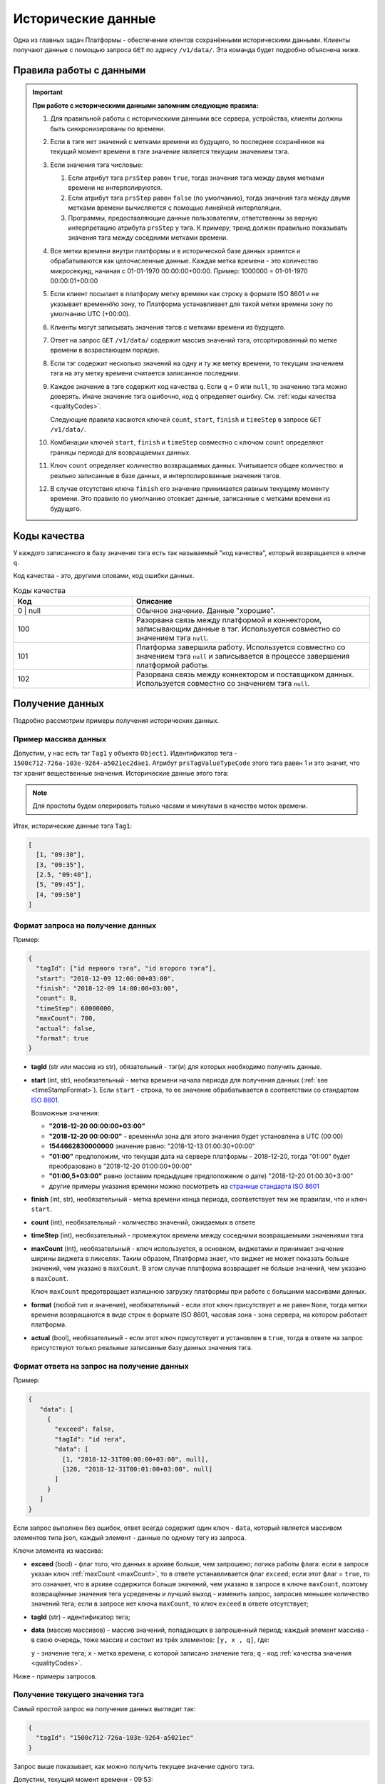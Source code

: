 Исторические данные
-------------------
Одна из главных задач Платформы - обеспечение клентов сохранёнными
историческими данными.
Клиенты получают данные с помощью запроса ``GET`` по адресу ``/v1/data/``.
Эта команда будет подробно объяснена ниже.

.. _timeStampFormat:

Правила работы с данными
~~~~~~~~~~~~~~~~~~~~~~~~

.. important::
  **При работе с историческими данными запомним следующие правила:**

  #. Для правильной работы с историческими данными все сервера, устройства,
     клиенты должны быть синхронизированы по времени.
  #. Если в тэге нет значений с метками времени из будущего, то последнее
     сохранённое на текущий момент времени в тэге значение является
     текущим значением тэга.
  #. Если значения тэга числовые:

     #. Если атрибут тэга ``prsStep`` равен ``true``, тогда значения тэга
        между двумя метками времени не интерполируются.
     #. Если атрибут тэга ``prsStep`` равен ``false`` (по умолчанию),
        тогда значения тэга между двумя метками времени вычисляются
        с помощью линейной интерполяции.
     #. Программы, предоставляющие данные пользователям, ответственны за
        верную интерпретацию атрибута ``prsStep`` у тэга.
        К примеру, тренд должен правильно показывать значения тэга
        между соседними метками времени.
  #. Все метки времени внутри платформы и в исторической базе данных
     хранятся и обрабатываются как целочисленные данные.
     Каждая метка времени - это количество микросекунд, начиная с
     01-01-1970 00:00:00+00:00.
     Пример: 1000000 = 01-01-1970 00:00:01+00:00
  #. Если клиент посылает в платформу метку времени как строку в формате
     ISO 8601 и не указывает временнУю зону, то Платформа устанавливает для
     такой метки времени зону по умолчанию UTC (+00:00).
  #. Клиенты могут записывать значения тэгов с метками времени из будущего.
  #. Ответ на запрос ``GET`` ``/v1/data/`` содержит массив значений тэга,
     отсортированный по метке времени в возрастающем порядке.
  #. Если тэг содержит несколько значений на одну и ту же метку времени,
     то текущим значением тэга на эту метку времени считается записанное
     последним.
  #. Каждое значение в тэге содержит код качества ``q``. Если ``q`` = 0 
     или ``null``, то значению тэга можно доверять. 
     Иначе значение тэга ошибочно, код
     ``q`` определяет ошибку. См. :ref:`коды качества <qualityCodes>`.

     Следующие правила касаются ключей ``count``, ``start``, ``finish`` и ``timeStep``
     в запросе ``GET`` ``/v1/data/``.

  #. Комбинации ключей ``start``, ``finish`` и ``timeStep`` совместно с ключом
     ``count`` определяют границы периода для возвращаемых данных.
  #. Ключ ``count`` определяет количество возвращаемых данных.
     Учитывается общее количество: и реально записанные в базе данных, и
     интерполированные значения тэгов.
  #. В случае отсутствия ключа ``finish`` его значение принимается равным
     текущему моменту времени.
     Это правило по умолчанию отсекает данные, записанные с метками времени
     из будущего.

.. _qualityCodes:

Коды качества
~~~~~~~~~~~~~
У каждого записанного в базу значения тэга есть так называемый "код качества",
который возвращается в ключе ``q``.

Код качества - это, другими словами, код ошибки данных.

.. list-table:: Коды качества
   :widths: 20 40
   :header-rows: 1

   * - Код
     - Описание
   * - 0 | null
     - Обычное значение. Данные "хорошие".
   * - 100
     - Разорвана связь между платформой и коннектором, записывающим данные
       в тэг. Используется совместно со значением тэга ``null``.
   * - 101
     - Платформа завершила работу. Используется совместно со
       значением тэга ``null`` и записывается в процессе завершения платформой
       работы.
   * - 102
     - Разорвана связь между коннектором и поставщиком данных.
       Используется совместно со значением тэга ``null``.

Получение данных
~~~~~~~~~~~~~~~~
Подробно рассмотрим примеры получения исторических данных.

Пример массива данных
"""""""""""""""""""""
Допустим, у нас есть тэг ``Tag1`` у объекта ``Object1``. Идентификатор тега - ``1500c712-726a-103e-9264-a5021ec2dae1``.
Атрибут ``prsTagValueTypeCode`` этого тэга равен 1 и это значит, что тэг
хранит вещественные значения.
Исторические данные этого тэга:

.. image:: pics/dataGet/datapool.png

.. note::
  Для простоты будем оперировать только часами и минутами в качестве меток
  времени.

Итак, исторические данные тэга ``Tag1``:

.. code-block:: json

   [
     [1, "09:30"],
     [3, "09:35"],
     [2.5, "09:40"],
     [5, "09:45"],
     [4, "09:50"]
   ]

Формат запроса на получение данных
""""""""""""""""""""""""""""""""""
Пример:

.. code-block:: json

   {
     "tagId": ["id первого тэга", "id второго тэга"],
     "start": "2018-12-09 12:00:00+03:00",
     "finish": "2018-12-09 14:00:00+03:00",
     "count": 8,
     "timeStep": 60000000,
     "maxCount": 700,
     "actual": false,
     "format": true
   }

* **tagId** (str или массив из str), обязательный -
  тэг(и) для которых необходимо получить данные.

* **start** (int, str), необязательный - метка времени начала периода
  для получения данных (:ref:`see <timeStampFormat>`).
  Если ``start`` - строка, то ее значение обрабатывается в соответствии со
  стандартом `ISO 8601 <https://en.wikipedia.org/wiki/ISO_8601>`_.

  Возможные значения:

  * **"2018-12-20 00:00:00+03:00"**
  * **"2018-12-20 00:00:00"** - временнАя зона для этого значения
    будет установлена в UTC (00:00)
  * **1544662830000000** значение равно:
    "2018-12-13 01:00:30+00:00"
  * **"01:00"** предположим, что текущая дата на сервере платформы -
    2018-12-20, тогда "01:00" будет преобразовано в "2018-12-20 01:00:00+00:00"
  * **"01:00,5+03:00"** равно (оставим предыдущее предположение о дате)
    "2018-12-20 01:00:30+3:00"
  * другие примеры указания времени можно посмотреть на
    `странице стандарта ISO 8601 <https://en.wikipedia.org/wiki/ISO_8601>`_

* **finish** (int, str), необязательный - метка времени конца периода,
  соответствует тем же правилам, что и ключ ``start``.
* **count** (int), необязательный - количество значений, ожидаемых в ответе
* **timeStep** (int), необязательный - промежуток времени между соседними
  возвращаемыми значениями тэга
* **maxCount** (int), необязательный - ключ используется, в основном, виджетами
  и принимает значение ширины виджета в пикселях. Таким образом, Платформа
  знает, что виджет не может показать больше значений, чем указано в
  ``maxCount``. В этом случае платформа возвращает не больше значений, чем
  указано в ``maxCount``.

  Ключ ``maxCount`` предотвращает излишнюю загрузку платформы при работе
  с большими массивами данных.
* **format** (любой тип и значение), необязательный -
  если этот ключ присутствует и не равен ``None``, тогда метки времени
  возвращаются в виде строк в формате ISO 8601, часовая зона - зона сервера,
  на котором работает платформа.
* **actual** (bool), необязательный -
  если этот ключ присутствует и установлен в ``true``,
  тогда в ответе на запрос присутствуют только реальные записанные базу данных
  значения тэга.

Формат ответа на запрос на получение данных
"""""""""""""""""""""""""""""""""""""""""""
Пример:

.. code-block:: json

   {
      "data": [
        {
          "exceed": false,
          "tagId": "id тега",
          "data": [
            [1, "2018-12-31T00:00:00+03:00", null],
            [120, "2018-12-31T00:01:00+03:00", null]
          ]
        }
      ]
   }

Если запрос выполнен без ошибок, ответ всегда содержит один ключ - ``data``,
который является массивом элементов типа json, каждый элемент - данные по одному
тегу из запроса.

Ключи элемента из массива:

* **exceed** (bool) - флаг того, что данных в архиве больше, чем запрошено; 
  логика работы флага: если в запросе указан ключ :ref:`maxCount <maxCount>`,
  то в ответе устанавливается флаг ``exceed``; если этот флаг = ``true``, то
  это означает, что в архиве содержится больше значений, чем указано в запросе в ключе
  ``maxCount``, поэтому возвращённые значения тега усреденены и лучший выход - 
  изменить запрос, запросив меньшее количество значений тега; если в запросе нет ключа
  ``maxCount``, то ключ ``exceed`` в ответе отсутствует;
* **tagId** (str) - идентификатор тега;
* **data** (массив массивов) - массив значений, попадающих в запрошенный период; 
  каждый элемент массива - в свою очередь, тоже массив и состоит из трёх элементов:
  ``[y, x , q]``, где: 

  ``y`` - значение тега;
  ``x`` - метка времени, с которой записано значение тега;
  ``q`` - код :ref:`качества значения <qualityCodes>`.
  
Ниже - примеры запросов.

.. _getCurrentValue:

Получение текущего значения тэга
""""""""""""""""""""""""""""""""
Самый простой запрос на получение данных выглядит так:

.. code-block:: json

  {
    "tagId": "1500c712-726a-103e-9264-a5021ec"
  }

Запрос выше показывает, как можно получить текущее значение одного тэга.

Допустим, текущий момент времени - 09:53:

.. image:: pics/dataGet/tagId_step.png

Ответом будет:

.. code-block:: json

  {
    "data": [
      {
        "tagId": "1500c712-726a-103e-9264-a5021ec2dae1",
        "data": [
          [4, 1545288780000000, null]
        ]
      }
    ]
  }

:ref:`В соответствии с правилом 2<timeStampFormat>` текущее значение тэга - 4.
Метка времени (``1545288780000000``) соответствует текущему моменту времени.
Такой ответ будет идентичен для тэгов с атрибутом ``prsStep``, равным
``true`` и ``false``.

.. note::
   #. Для простоты понимания меток времени во всех следующих запросах будем
      использовать ключ ``format``.
   #. Опять же для простоты исключим из всех дальнейших меток времени дату.

Метки времени в будущем и ``prsStep`` = false
+++++++++++++++++++++++++++++++++++++++++++++
Допустим, текущий момент времени 09:47:30.
Это значит, что мы имеем одно значение тэга, сохранённое с меткой времени
в будущем.
Пусть ``prsStep`` = ``false``, то есть мы должны интерполировать значения
тэгов.

.. image:: pics/dataGet/tagId_stepFalse.png

Тогда запрос

.. code-block:: json

  {
    "tagId": "1500c712-726a-103e-9264-a5021ec2dae1",
    "format": true
  }

Вернёт:

.. code-block:: json

  {
    "data": [
      {
        "tagId": "1500c712-726a-103e-9264-a5021ec2dae1",
        "data": [
          [4.5, "09:47:30", null]
        ]
      }
    ]
  }

Метки времени в будущем, ``prsStep`` = true
+++++++++++++++++++++++++++++++++++++++++++
Этот пример отличается от предыдущего тем, что ``prsStep`` = ``true``.

.. image:: pics/dataGet/tagId_stepTrue.png

Тогда запрос

.. code-block:: json

  {
    "tagId": "1500c712-726a-103e-9264-a5021ec2dae1",
    "format": true
  }

Вернёт:

.. code-block:: json

  {
    "data": [
      {
        "tagId": "1500c712-726a-103e-9264-a5021ec2dae1",
        "data": [
          [5, "09:47:30", null]
        ]
      }
    ]
  }

Ключ ``start``
""""""""""""""
``prsStep`` = false
+++++++++++++++++++
Добавим к нашему запросу ключ ``start``.
Ключ ``start`` устанавливает начало периода для получения данных.
Пусть ``start`` = 09:32:30 и ``prsStep`` = ``false``.

.. image:: pics/dataGet/period_fromStepFalse.png

Запрос:

.. code-block:: json

  {
    "tagId": "1500c712-726a-103e-9264-a5021ec2dae1",
    "format": true,
    "start": "09:32:30"
  }

Ответ:

.. code-block:: json

  {
    "data": [
      {
        "tagId": "1500c712-726a-103e-9264-a5021ec2dae1",
        "data": [
          [2, "09:32:30", null],
          [3, "09:35:00", null],
          [2.5, "09:40:00", null],
          [5, "09:45:00", null],
          [4, "09:50:00", null],
          [4, "09:53:00", null]
        ]
      }
    ]
  }

``prsStep`` = ``true``
++++++++++++++++++++++
.. image:: pics/dataGet/period_fromStepTrue.png

Запрос:

.. code-block:: json

  {
    "tagId": "1500c712-726a-103e-9264-a5021ec2dae1",
    "format": true,
    "start": "09:32:30"
  }

Ответ:

.. code-block:: json

  {
    "data": [
      {
        "tagId": "1500c712-726a-103e-9264-a5021ec2dae1",
        "data": [
          [1, "09:32:30", null],
          [3, "09:35:00", null],
          [2.5, "09:40:00", null],
          [5, "09:45:00", null],
          [4, "09:50:00", null],
          [4, "09:53:00", null]
        ]
      }
    ]
  }

Начало периода в запросе - перед любой меткой времени в базе
++++++++++++++++++++++++++++++++++++++++++++++++++++++++++++
Пусть ``start`` = 09:27:30.

.. image:: pics/dataGet/period_fromBeforeData.png

Запрос:

.. code-block:: json

  {
    "tagId": "1500c712-726a-103e-9264-a5021ec",
    "format": true,
    "start": "09:27:30"
  }

Ответ:

.. code-block:: json

  {
    "data": [
      {
        "tagId": "1500c712-726a-103e-9264-a5021ec2dae1",
        "data": [
          [null ,"09:27:30", null],
          [1, "09:30:00", null],
          [3, "09:35:00", null],
          [2.5, "09:40:00", null],
          [5, "09:45:00", null],
          [4, "09:50:00", null],
          [4, "09:53:00", null]
        ]
      }
    ]
  }

Начало периода в запросе - после любой метки времени в базе
+++++++++++++++++++++++++++++++++++++++++++++++++++++++++++
Пусть ``start`` = 09:52:30.

.. image:: pics/dataGet/period_fromAfterData.png

Запрос:

.. code-block:: json

  {
    "tagId": "1500c712-726a-103e-9264-a5021ec",
    "format": true,
    "start": "09:52:30"
  }

Возвращается последнее значение в базе как на метку ``start``, так и на текущую метку времени

Ответ:

.. code-block:: json

  {
    "data": [
      {
        "tagId": "1500c712-726a-103e-9264-a5021ec2dae1",
        "data": [
          [4, "09:52:30", null],
          [4, "09:55:00", null]
        ]
      }
    ]
  }

Ключ ``finish``
"""""""""""""""
``finish`` = произвольной метке времени
+++++++++++++++++++++++++++++++++++++++
Устанавливая ключ ``finish``, мы ограничиваем конец периода получения данных.

.. image:: pics/dataGet/period_to.png

Запрос:

.. code-block:: json

  {
    "tagId": "1500c712-726a-103e-9264-a5021ec",
    "format": true,
    "finish": "09:32:30"
  }

Ответ:

.. code-block:: json

  {
    "data": [
      {
        "tagId": "1500c712-726a-103e-9264-a5021ec2dae1",
        "data": [
          [2, "09:32:30"]
        ]
      }
    ]
  }

Ключ ``finish`` установлен перед любой существующей в базе меткой времени
+++++++++++++++++++++++++++++++++++++++++++++++++++++++++++++++++++++++++
.. image:: pics/dataGet/period_toBefore.png

Запрос:

.. code-block:: json

  {
    "tagId": "1500c712-726a-103e-9264-a5021ec",
    "format": true,
    "finish": "09:27:30"
  }

Ответ:

.. code-block:: json

  {
    "data": [
      {
        "tagId": "1500c712-726a-103e-9264-a5021ec2dae1",
        "data": [
          ["09:27:30", "y": null}
        ]
      }
    ]
  }

Ключ ``finish`` равен текущей метке времени
+++++++++++++++++++++++++++++++++++++++++++
Если мы установим ключ ``finish`` на текущую метку времени, то запрос
будет в точности таким же, как в запросе :ref:`getCurrentValue`.

Ключи ``start`` и ``finish``
""""""""""""""""""""""""""""
Ниже - несколько примеров одновременно установленных ключей ``start`` и ``finish``.

``start`` и ``finish`` внутри существующих в базе меток
+++++++++++++++++++++++++++++++++++++++++++++++++++++++
.. image:: pics/dataGet/period_fromAndToReal.png

Запрос:

.. code-block:: json

  {
    "tagId": "1500c712-726a-103e-9264-a5021ec",
    "format": true,
    "start": "09:32:30",
    "finish": "09:47:30"
  }

Ответ:

.. code-block:: json

  {
    "data": [
      {
        "tagId": "1500c712-726a-103e-9264-a5021ec2dae1",
        "data": [
          ["09:32:30", "y": 2},
          ["09:35:00", "y": 3},
          ["09:40:00", "y": 2.5},
          ["09:45:00", "y": 5},
          ["09:47:30", "y": 4.5}
        ]
      }
    ]
  }

``start`` выходит за пределы меток
++++++++++++++++++++++++++++++++++
.. image:: pics/dataGet/period_fromNotReal.png

Запрос:

.. code-block:: json

  {
    "tagId": "1500c712-726a-103e-9264-a5021ec",
    "format": true,
    "start": "09:27:30",
    "finish": "09:47:30"
  }

Ответ:

.. code-block:: json

  {
    "data": [
      {
        "tagId": "1500c712-726a-103e-9264-a5021ec2dae1",
        "data": [
          [null, "09:27:30", null},
          ["09:30:00", "y": 1},
          ["09:35:00", "y": 3},
          ["09:40:00", "y": 2.5},
          ["09:45:00", "y": 5},
          ["09:47:30", "y": 4.5}
        ]
      }
    ]
  }

``start`` и ``finish`` вне меток времени
++++++++++++++++++++++++++++++++++++++++
.. image:: pics/dataGet/period_fromToOutside.png

Запрос:

.. code-block:: json

  {
    "tagId": "1500c712-726a-103e-9264-a5021ec",
    "format": true,
    "start": "09:27:30",
    "finish": "09:55:00"
  }

Ответ:

.. code-block:: json

  {
    "data": [
      {
        "tagId": "1500c712-726a-103e-9264-a5021ec2dae1",
        "data": [
          ["09:27:30", "y": null},
          ["09:30:00", "y": 1},
          ["09:35:00", "y": 3},
          ["09:40:00", "y": 2.5},
          ["09:45:00", "y": 5},
          ["09:50:00", "y": 4},
          ["09:55:00", "y": 4}
        ]
      }
    ]
  }

Ключ ``count``
""""""""""""""
Ключ ``count`` определяет запрашиваемое количество данных.

В соответствии с :ref:`правилом 10<timeStampFormat>` ключ ``finish``
равен текущей метке времени в случае, если установлен только ключ ``count``.

Ключи ``count`` и ``finish``
++++++++++++++++++++++++++++
Предположим, что мы установили ключ ``finish`` на момент времени, не существующий
в базе данных:

.. image:: pics/dataGet/toAndCount.png

Запрос:

.. code-block:: json

  {
    "tagId": "1500c712-726a-103e-9264-a5021ec",
    "format": true,
    "finish": "09:47:30",
    "count": 3
  }

Этот запрос вернёт два сохранённых значения и одно интерполированное.

Ответ:

.. code-block:: json

  {
    "data": [
      {
        "tagId": "1500c712-726a-103e-9264-a5021ec2dae1",
        "data": [
          ["09:40:00", "y": 2.5},
          ["09:45:00", "y": 5},
          ["09:47:30", "y": 4.5}
        ]
      }
    ]
  }

Следующий пример показывает, что мы получим в случае, если ключ ``finish``
равен существующей в базе метке времени:

.. image:: pics/dataGet/toAndCount2.png

Запрос:

.. code-block:: json

  {
    "tagId": "1500c712-726a-103e-9264-a5021ec",
    "format": true,
    "finish": "09:45:00",
    "count": 3
  }

Запрос вернёт три сохранённых значения.

Ответ:

.. code-block:: json

  {
    "data": [
      {
        "tagId": "1500c712-726a-103e-9264-a5021ec2dae1",
        "data": [
          ["09:35:00", "y": 3},
          ["09:40:00", "y": 2.5},
          ["09:45:00", "y": 5}
        ]
      }
    ]
  }

Запрос:

Ключ ``count`` превышает количество существующих значений
(основываемся на предыдущей картинке).

.. code-block:: json

  {
    "tagId": "1500c712-726a-103e-9264-a5021ec",
    "format": true,
    "finish": "09:45:00",
    "count": 5
  }

Ответ:

.. code-block:: json

  {
    "data": [
      {
        "tagId": "1500c712-726a-103e-9264-a5021ec2dae1",
        "data": [
          ["09:30:00", "y": 1},
          ["09:35:00", "y": 3},
          ["09:40:00", "y": 2.5},
          ["09:45:00", "y": 5}
        ]
      }
    ]
  }

Ключ ``finish`` превышает последнюю существующую метку времени:

.. image:: pics/dataGet/toAndCount3.png

Запрос:

.. code-block:: json

  {
    "tagId": "1500c712-726a-103e-9264-a5021ec",
    "format": true,
    "finish": "09:52:30",
    "count": 3
  }

Будут возвращены два сохранённых и последнее существующее значение на метку времени ``finish``:

Ответ:

.. code-block:: json

  {
    "data": [
      {
        "tagId": "1500c712-726a-103e-9264-a5021ec2dae1",
        "data": [
          ["09:45:00", "y": 5},
          ["09:50:00", "y": 4},
          ["09:52:30", "y": 4}
        ]
      }
    ]
  }

Ключи ``count`` и ``start``
"""""""""""""""""""""""""""
Совместное использование ключей ``count`` и ``start`` похоже на случай
совместного использования ключей ``finish`` и ``count`` за исключением того,
что мы ограничиваем не конец периода, а начало.

Несколько следующих примеров основываются на следующей картинке:

.. image:: pics/dataGet/fromAndCount.png

Запрос ``count`` = 1:

.. code-block:: json

  {
    "tagId": "1500c712-726a-103e-9264-a5021ec",
    "format": true,
    "start": "09:42:30",
    "count": 1
  }

Ответ:

.. code-block:: json

  {
    "data": [
      {
        "tagId": "1500c712-726a-103e-9264-a5021ec2dae1",
        "data": [
          ["09:42:30", "y": 3.3}
        ]
      }
    ]
  }

Запрос ``count`` = 2:

.. code-block:: json

  {
    "tagId": "1500c712-726a-103e-9264-a5021ec",
    "format": true,
    "start": "09:42:30",
    "count": 2
  }

Ответ:

.. code-block:: json

  {
    "data": [
      {
        "tagId": "1500c712-726a-103e-9264-a5021ec2dae1",
        "data": [
          ["09:42:30", "y": 3.3},
          ["09:45:00", "y": 5}
        ]
      }
    ]
  }

Запрос ``count`` = 3:

.. code-block:: json

  {
    "tagId": "1500c712-726a-103e-9264-a5021ec",
    "format": true,
    "start": "09:42:30",
    "count": 3
  }

Ответ:

.. code-block:: json

  {
    "data": [
      {
        "tagId": "1500c712-726a-103e-9264-a5021ec2dae1",
        "data": [
          ["09:42:30", "y": 3.3},
          ["09:45:00", "y": 5},
          ["09:50:00", "y": 4}
        ]
      }
    ]
  }

Запрос ``count = 4``:

.. code-block:: json

  {
    "tagId": "1500c712-726a-103e-9264-a5021ec",
    "format": true,
    "start": "09:42:30",
    "count": 4
  }

Ответ:

.. code-block:: json

  {
    "data": [
      {
        "tagId": "1500c712-726a-103e-9264-a5021ec2dae1",
        "data": [
          ["09:42:30", "y": 3.3},
          ["09:45:00", "y": 5},
          ["09:50:00", "y": 4},
          ["09:52:30", "y": 4}
        ]
      }
    ]
  }

Запрос ``count = 5``: ответ будет в точности таким же, как предыдущий.

Давайте переместим текущую метку времени:

.. image:: pics/dataGet/fromAndCount2.png

Запрос ``count`` = 3:

.. code-block:: json

  {
    "tagId": "1500c712-726a-103e-9264-a5021ec",
    "format": true,
    "start": "09:42:30",
    "count": 3
  }

Ответ:

.. code-block:: json

  {
    "data": [
      {
        "tagId": "1500c712-726a-103e-9264-a5021ec2dae1",
        "data": [
          ["09:42:30", "y": 3.3},
          ["09:45:00", "y": 5},
          ["09:47:30", "y": 4.5}
        ]
      }
    ]
  }

Запрос ``count`` = 4: ответ будет таким же, как предыдущий в связи с
:ref:`правилом 10 <timeStampFormat>`, вне зависимости от того, что существует
значение с меткой времени в будущем (09:50:00).

Ключ ``timeStep``
"""""""""""""""""
Ключ ``timeStep`` устанавливает временнОй период между соседними возвращаемыми
значениями. Используйте этот ключ совместно с ключом ``count``.

Значения ключа ``timeStep`` измеряется в микросекундах.

``timeStep`` и ``count``
++++++++++++++++++++++++
Как определено в :ref:`правиле 2 <timeStampFormat>`, значение по умолчанию
ключа ``finish`` - текущая метка времени.

.. image:: pics/dataGet/timeStepAndCount.png

Запрос (``timeStep`` равен 5 минутам):

.. code-block:: json

  {
    "tagId": "1500c712-726a-103e-9264-a5021ec",
    "format": true,
    "timeStep": 300000000,
    "count": 3
  }

Ответ:

.. code-block:: json

  {
    "data": [
      {
        "tagId": "1500c712-726a-103e-9264-a5021ec2dae1",
        "data": [
          ["09:42:30", "y": 3.7},
          ["09:47:30", "y": 4.5},
          ["09:52:30", "y": 4}
        ]
      }
    ]
  }

Теперь рассмотрим тот же запрос, но выполненный в момент времени ``10:05``:

.. image:: pics/dataGet/timestep_count_2.png

Запрос (``timeStep`` равен 5 минутам):

.. code-block:: json

  {
    "tagId": "1500c712-726a-103e-9264-a5021ec",
    "format": true,
    "timeStep": 300000000,
    "count": 3
  }

Ответ:

.. code-block:: json

  {
    "data": [
      {
        "tagId": "1500c712-726a-103e-9264-a5021ec2dae1",
        "data": [
          ["09:55:00", "y": 4},
          ["10:00:00", "y": 4},
          ["10:05:00", "y": 4}
        ]
      }
    ]
  }

Запрос (``count`` = 6):

.. code-block:: json

  {
    "tagId": "1500c712-726a-103e-9264-a5021ec",
    "format": true,
    "timeStep": 300000000,
    "count": 6
  }

Ответ:

.. code-block:: json

  {
    "data": [
      {
        "tagId": "1500c712-726a-103e-9264-a5021ec2dae1",
        "data": [
          ["09:27:30", "y": null},
          ["09:32:30", "y": 2},
          ["09:37:30", "y": 2.725},
          ["09:42:30", "y": 3.3},
          ["09:47:30", "y": 4.5},
          ["09:52:30", "y": 4}
        ]
      }
    ]
  }

``timeStep``, ``count`` и ``finish``
++++++++++++++++++++++++++++++++++++
Поведение запросов с ключами ``timeStep``, ``count`` и ``finish`` такое же,
как в предыдущих примерх, за исключением того, что ключ ``finish``
явно задаёт окончание периода.

``timeStep``, ``count`` и ``start``
+++++++++++++++++++++++++++++++++++
В этом случае ключ ``finish`` вычисляется в соответствии с
:ref:`правилом 12 <timeStampFormat>`.

.. image:: pics/dataGet/timeStepFromCount.png

Запрос (``timeStep`` равен 5 минутам):

.. code-block:: json

  {
    "tagId": "1500c712-726a-103e-9264-a5021ec",
    "format": true,
    "start": "09:35:00",
    "timeStep": 300000000,
    "count": 4
  }

Ответ:

.. code-block:: json

  {
    "data": [
      {
        "tagId": "1500c712-726a-103e-9264-a5021ec2dae1",
        "data": [
          ["09:35:00", "y": 3},
          ["09:40:00", "y": 2.5},
          ["09:45:00", "y": 4.5}
        ]
      }
    ]
  }

Несмотря на то, что ключ ``count`` равен 4, возвращено только 3 значения,
т.к. еще одно значение, имеющееся в базе, относится к будущему.

``timeStep``, ``start`` и ``finish``
++++++++++++++++++++++++++++++++++++

.. image:: pics/dataGet/timeStepFromTo.png

Запрос (``timeStep`` равен 5 минутам):

.. code-block:: json

  {
    "tagId": "1500c712-726a-103e-9264-a5021ec",
    "format": true,
    "start": "09:35:00",
    "finish": "09:42:30",
    "timeStep": 300000000
  }

Ответ:

.. code-block:: json

  {
    "data": [
      {
        "tagId": "1500c712-726a-103e-9264-a5021ec2dae1",
        "data": [
          ["09:35:00", "y": 3},
          ["09:40:00", "y": 2.5}
        ]
      }
    ]
  }

Запрос (``timeStep`` равен 10 минутам):

.. code-block:: json

  {
    "tagId": "1500c712-726a-103e-9264-a5021ec",
    "format": true,
    "start": "09:35:00",
    "finish": "09:42:30",
    "timeStep": 600000000
  }

Ответ:

.. code-block:: json

  {
    "data": [
      {
        "tagId": "1500c712-726a-103e-9264-a5021ec2dae1",
        "data": [
          ["09:35:00", "y": 3}
        ]
      }
    ]
  }

.. _maxCount:

Ключ ``maxCount``
"""""""""""""""""
Этот ключ используется клиентами для того, чтобы информировать платформу,
какое максимальное количество значений тэга должно быть возвращено.

Представим тренд на экране. Его ширина - 800 пикселей. Это значит, что тренд
может отрисовать не более 800 значений по оси x.

Тренд устанавливает ключ ``maxCount`` в 800, при любом запросе на получение
данных. Если в хранилище больше, чем 800 значений за выбранный период,
платформа установит в ответе ключ ``excess`` в ``true`` и вернёт только
800 значений.

.. note::
   ``maxCount`` имеет приоритет над ``count``.

.. note::
   Использование ключа ``maxCount`` предотвращает крах платформы и повышает
   скорость работы. Установка этого ключа не обязательна, но рекомендуется.

Ключ ``actual``
"""""""""""""""
Если ключ ``actual`` установлен в ``true``, выводятся только данные,
находящиеся в базе данных без интерполяции/присвоения на границах диапазона.
По умолчанию ключ ``actual`` установлен в ``false``.
Если ключ ``actual`` установлен в ``true``, ключ ``timeStep`` не учитывается.

Ниже представлены случаи использования ключа ``actual``
с различными комбинациями других ключей.

``start`` и ``actual``
++++++++++++++++++++++
В этом случае возвращаются данные от метки времени,
заданной ``start``, до текущего момента времени.
Если на метку ``start`` и/или на текущий момент времени данных нет,
на эти метки времени ничего не возвращается.

.. image:: pics/dataGet/fromAndCountActual.png

Запрос:

.. code-block:: json

  {
    "tagId": "1500c712-726a-103e-9264-a5021ec",
    "format": true,
    "start": "09:32:00",
    "actual": true
  }

Ответ:

.. code-block:: json

  {
    "data": [
      {
        "tagId": "1500c712-726a-103e-9264-a5021ec2dae1",
        "data": [
          ["09:35:00", "y": 3},
          ["09:40:00", "y": 2.5},
          ["09:45:00", "y": 5},
          ["09:50:00", "y": 4}
        ]
      }
    ]
  }

``start``, ``count``, ``actual``
++++++++++++++++++++++++++++++++
Возвращаются данные в количестве, заданном в ``count``.
Если данных в базе меньше, чем задано в ``count``,
возвращаются только имеющиеся данные.

.. image:: pics/dataGet/fromAndCountActual.png

Запрос:

.. code-block:: json

  {
    "tagId": "1500c712-726a-103e-9264-a5021ec",
    "format": true,
    "start": "09:32:00",
    "count": 3,
    "actual": true
  }

Ответ:

.. code-block:: json

  {
    "data": [
      {
        "tagId": "1500c712-726a-103e-9264-a5021ec2dae1",
        "data": [
          ["09:35:00", "y": 3},
          ["09:40:00", "y": 2.5},
          ["09:45:00", "y": 5}
        ]
      }
    ]
  }


Запрос:

.. code-block:: json

  {
    "tagId": "1500c712-726a-103e-9264-a5021ec",
    "format": true,
    "start": "09:32:00",
    "count": 10,
    "actual": true
  }

Ответ:

.. code-block:: json

  {
    "data": [
      {
        "tagId": "1500c712-726a-103e-9264-a5021ec2dae1",
        "data": [
          ["09:35:00", "y": 3},
          ["09:40:00", "y": 2.5},
          ["09:45:00", "y": 5},
          ["09:50:00", "y": 4}
        ]
      }
    ]
  }


``finish`` и ``actual``
+++++++++++++++++++++++
В этом случае возвращается значение на метку времени ``finish``
или последнее имеющееся значение перед меткой времени ``finish``
с соответствующей меткой
времени, если значения на метку времени ``finish`` нет.

.. image:: pics/dataGet/toAndCountActual.png

Запрос:

.. code-block:: json

  {
    "tagId": "1500c712-726a-103e-9264-a5021ec",
    "format": true,
    "finish": "09:47:30",
    "actual": true
  }

Ответ:

.. code-block:: json

  {
    "data": [
      {
        "tagId": "1500c712-726a-103e-9264-a5021ec2dae1",
        "data": [
          ["09:45:00", "y": 5}
        ]
      }
    ]
  }


``finish``, ``count``, ``actual``
+++++++++++++++++++++++++++++++++
Возвращаются данные в количестве,
заданном в ``count``, от метки времени ``finish``.
Если данных в базе меньше, чем задано в ``count``,
возвращаются только имеющиеся данные.

.. image:: pics/dataGet/toAndCountActual.png

Запрос:

.. code-block:: json

  {
    "tagId": "1500c712-726a-103e-9264-a5021ec",
    "format": true,
    "finish": "09:47:30",
    "count": 3,
    "actual": true
  }

Ответ:

.. code-block:: json

  {
    "data": [
      {
        "tagId": "1500c712-726a-103e-9264-a5021ec2dae1",
        "data": [
          ["09:35:00", "y": 3},
          ["09:40:00", "y": 2.5},
          ["09:45:00", "y": 5}
        ]
      }
    ]
  }

``start``, ``finish``, ``actual``
+++++++++++++++++++++++++++++++++
В этом случае возвращаются имеющиеся в базе данные от метки
времени ``start`` до метки времени ``finish``.

.. image:: pics/dataGet/period_fromAndToRealActual.png

Запрос:

.. code-block:: json

  {
    "tagId": "1500c712-726a-103e-9264-a5021ec",
    "format": true,
    "start": "09:32:30",
    "finish": "09:47:30",
    "actual": true
  }

Ответ:

.. code-block:: json

  {
    "data": [
      {
        "tagId": "1500c712-726a-103e-9264-a5021ec2dae1",
        "data": [
          ["09:35:00", "y": 3},
          ["09:40:00", "y": 2.5},
          ["09:45:00", "y": 5}
        ]
      }
    ]
  }


``start``, ``finish``, ``count``, ``actual``
++++++++++++++++++++++++++++++++++++++++++++
Возвращаются данные в количестве, заданном в ``count``.
Если данных в базе меньше, чем задано в ``count``,
возвращаются только имеющиеся данные.

.. image:: pics/dataGet/period_fromAndToRealActual.png

Запрос:

.. code-block:: json

  {
    "tagId": "1500c712-726a-103e-9264-a5021ec",
    "format": true,
    "start": "09:32:30",
    "finish": "09:47:30",
    "count":2,
    "actual": true
  }

Ответ:

.. code-block:: json

  {
    "data": [
      {
        "tagId": "1500c712-726a-103e-9264-a5021ec2dae1",
        "data": [
          ["09:35:00", "y": 3},
          ["09:40:00", "y": 2.5}
        ]
      }
    ]
  }


Запрос:

.. code-block:: json

  {
    "tagId": "1500c712-726a-103e-9264-a5021ec",
    "format": true,
    "start": "09:32:30",
    "finish": "09:47:30",
    "count":10,
    "actual": true
  }

Ответ:

.. code-block:: json

  {
    "data": [
      {
        "tagId": "1500c712-726a-103e-9264-a5021ec2dae1",
        "data": [
          ["09:35:00", "y": 3},
          ["09:40:00", "y": 2.5},
          ["09:45:00", "y": 5}
        ]
      }
    ]
  }


``start``, ``finish``, ``maxCount``, ``actual``
+++++++++++++++++++++++++++++++++++++++++++++++
Возвращаются данные в количестве, заданном в ``maxCount``.
Если данных в базе меньше, чем задано в maxCount, возвращаются все данные
из базы и флаг ``excess`` устанавливается в false.
Если данных в базе больше, чем задано в ``maxCount``,
интервал времени разбивается на отрезки в соответствии с
``maxCount``. Данные интерполируются/заполняются. Если на метку ``start``
нет данных, возвращается ``null``. Если на метку ``finish`` нет данных,
возвращается последнее имеющееся значение перед меткой времени ``finish``.

.. image:: pics/dataGet/period_fromAndToRealActual.png

Запрос:

.. code-block:: json

  {
    "tagId": "1500c712-726a-103e-9264-a5021ec",
    "format": true,
    "start": "09:32:30",
    "finish": "09:47:30",
    "maxCount": 10,
    "actual": true
  }

Ответ:

.. code-block:: json

  {
    "data": [
      {
        "tagId": "1500c712-726a-103e-9264-a5021ec2dae1",
        "data": [
          ["09:35:00", "y": 3},
          ["09:40:00", "y": 2.5},
          ["09:45:00", "y": 5},
        ]
      }
    ]
  }


Запрос:

.. code-block:: json

  {
    "tagId": "1500c712-726a-103e-9264-a5021ec",
    "format": true,
    "start": "09:32:30",
    "finish": "09:47:30",
    "maxCount": 2,
    "actual": true
  }

Ответ:

.. code-block:: json

  {
    "data": [
      {
        "excess": true,
        "tagId": "1500c712-726a-103e-9264-a5021ec2dae1",
        "data": [
          ["09:32:30", "y": null},
          ["09:47:30", "y": 5}
        ]
      }
    ]
  }

Ключ ``value``
""""""""""""""
Ключ ``value`` используется для фильтрации запрошенных данных.
Применяется в том случае,
когда необходимо получить конкретные значения тэга.

.. image:: pics/dataGet/value.png

Запрос:

.. code-block:: json

  {
    "tagId": "1500c712-726a-103e-9264-a5021ec",
    "format": true,
    "start": "09:32:30",
    "value": [3]
  }

Ответ:

.. code-block:: json

  {
    "data": [
      {
        "tagId": "1500c712-726a-103e-9264-a5021ec2dae1",
        "data": [
          ["09:35:00", "y": 3},
          ["09:42:00", "y": 3}
        ]
      }
    ]
  }

Запрос:

.. code-block:: json

  {
    "tagId": "1500c712-726a-103e-9264-a5021ec",
    "format": true,
    "start": "09:32:30",
    "value": [3, 4]
  }

Ответ:

.. code-block:: json

  {
    "data": [
      {
        "tagId": "1500c712-726a-103e-9264-a5021ec2dae1",
        "data": [
          ["09:35:00", "y": 3},
          ["09:41:00", "y": 3},
          ["09:43:00", "y": 4},
          ["09:50:00", "y": 4},
          ["09:53:00", "y": 4}
        ]
      }
    ]
  }

``value`` и ``actual``
++++++++++++++++++++++
В этом случае запрос при фильтрации данных будет учитывать только
реальные данные, не интерполируя промежуточные значения.

Запрос:

.. code-block:: json

  {
    "tagId": "1500c712-726a-103e-9264-a5021ec",
    "format": true,
    "start": "09:32:30",
    "value": [3, 4],
    "actual": true
  }

Ответ:

.. code-block:: json

  {
    "data": [
      {
        "tagId": "1500c712-726a-103e-9264-a5021ec2dae1",
        "data": [
          ["09:35:00", "y": 3},
          ["09:50:00", "y": 4}
        ]
      }
    ]
  }


``null`` в истории данных
~~~~~~~~~~~~~~~~~~~~~~~~~
Важным моментом при работе с данными является случай, когда значением тэга
является ``null``.

Получение значения ``null`` в качестве данных тэга возможно, в первую очередь,
тогда, когда тэг создан и в его историю ещё ничего не записано (для этого
атрибут тэга ``smtTagDefaultValue`` должен быть пустым).

Кроме того, значение ``null`` записывается в тэг, когда:

#. Тэг привязан к источнику данных и с коннектором, записывающим данные в тэг,
   рвётся связь. В этом случае Платформа запишет в тэг значение ``null``, код
   качества значения ``q`` = 100.
#. Платформа завершает работу. В этом случае во все тэги записывается значение
   ``null``, код качества значения ``q`` = 101.
#. Тэг привязан к источнику данных и у коннектора рвётся связь с поставщиком
   данных. В этом случае коннектор запишет в тэг значение ``null`` с кодом
   качества значения ``q`` = 102.
#. Тэг привязан к источнику данных и коннектор получает от поставщика данных
   значение ``null``.
#. В тэг было записано значение ``null`` командой ``data/set``.

Считается, что с момента записи в тэг значения ``null`` до записи следующего
значения мы ничего не знаем о данных тэга, в них как бы образовывается дыра.
Поэтому значения тэга не интерполируются на этом промежутке.

При запросе данных за период ``null`` возвращается клиенту, если попадает в
этот промежуток.

На картинке ниже показывается, как интерпретируются данные в случае, если
в истории есть ``null``.

.. image:: pics/dataGet/withNull.png

Далее - несколько примеров запросов к данным, показанным на картинке выше
с ответами.

Запрос 1
""""""""

.. image:: pics/dataGet/withNull2.png

.. code-block:: json

  {
    "tagId": "1500c712-726a-103e-9264-a5021ec",
    "format": true,
    "start": "09:30:00",
    "finish": "09:50:00"
  }

**Ответ без ``null``:**

.. code-block:: json

  {
    "data": [
      {
        "excess": true,
        "tagId": "1500c712-726a-103e-9264-a5021ec2dae1",
        "data": [
          ["09:30:00", "y": 1},
          ["09:35:00", "y": 3},
          ["09:40:00", "y": 2.5},
          ["09:45:00", "y": 5},
          ["09:50:00", "y": 4}
        ]
      }
    ]
  }

**Ответ с ``null``:**

.. code-block:: json

  {
    "data": [
      {
        "excess": true,
        "tagId": "1500c712-726a-103e-9264-a5021ec2dae1",
        "data": [
          ["09:30:00", "y": 1},
          ["09:35:00", "y": 3},
          ["09:37:00", "y": null},
          ["09:40:00", "y": 2.5},
          ["09:45:00", "y": 5},
          ["09:50:00", "y": 4}
        ]
      }
    ]
  }

Запрос 2
""""""""

.. image:: pics/dataGet/withNull3.png

.. code-block:: json

  {
    "tagId": "1500c712-726a-103e-9264-a5021ec",
    "format": true,
    "start": "09:32:30",
    "finish": "09:39:00"
  }

**Ответ без ``null``:**

.. code-block:: json

  {
    "data": [
      {
        "excess": true,
        "tagId": "1500c712-726a-103e-9264-a5021ec2dae1",
        "data": [
          ["09:32:30", "y": 2},
          ["09:35:00", "y": 3},
          ["09:39:00", "y": 2.6}
        ]
      }
    ]
  }

**Ответ с ``null``:**

.. code-block:: json

  {
    "data": [
      {
        "excess": true,
        "tagId": "1500c712-726a-103e-9264-a5021ec2dae1",
        "data": [
          ["09:32:30", "y": 2},
          ["09:35:00", "y": 3},
          ["09:37:00", "y": null},
          ["09:39:00", "y": null}
        ]
      }
    ]
  }

Запрос 3
""""""""

.. image:: pics/dataGet/withNull4.png

.. code-block:: json

  {
    "tagId": "1500c712-726a-103e-9264-a5021ec",
    "format": true,
    "start": "09:38:00",
    "finish": "09:39:00"
  }

**Ответ без ``null``:**

.. code-block:: json

  {
    "data": [
      {
        "excess": true,
        "tagId": "1500c712-726a-103e-9264-a5021ec2dae1",
        "data": [
          ["09:38:00", "y": 2.7},
          ["09:39:00", "y": 2.6}
        ]
      }
    ]
  }

**Ответ с ``null``:**

.. code-block:: json

  {
    "data": [
      {
        "excess": true,
        "tagId": "1500c712-726a-103e-9264-a5021ec2dae1",
        "data": [
          ["09:38:00", "y": null},
          ["09:39:00", "y": null}
        ]
      }
    ]
  }

Запрос 4. ``timeStep``
""""""""""""""""""""""
Сделаем запрос с флагом ``timeStep`` в 4 минуты:

.. image:: pics/dataGet/timestep_none_1.png

.. code-block:: json

  {
    "tagId": "1500c712-726a-103e-9264-a5021ec",
    "format": true,
    "start": "09:32:00",
    "finish": "09:43:00",
    "timeStep": 240000000
  }

**Ответ без ``null``:**

.. code-block:: json

  {
    "data": [
      {
        "excess": true,
        "tagId": "1500c712-726a-103e-9264-a5021ec2dae1",
        "data": [
          ["09:32:00", "y": 1.8},
          ["09:36:00", "y": 2.9},
          ["09:40:00", "y": 2.5}
        ]
      }
    ]
  }

**Ответ с ``null``:**

.. code-block:: json

  {
    "data": [
      {
        "excess": true,
        "tagId": "1500c712-726a-103e-9264-a5021ec2dae1",
        "data": [
          ["09:32:00", "y": 1.8},
          ["09:36:00", "y": 3},
          ["09:40:00", "y": 2.5}
        ]
      }
    ]
  }

Запрос 5. ``timeStep``
""""""""""""""""""""""
Теперь сделаем запрос с флагом ``timeStep`` в 2 минуты:

.. image:: pics/dataGet/timestep_none_2.png

.. code-block:: json

  {
    "tagId": "1500c712-726a-103e-9264-a5021ec",
    "format": true,
    "start": "09:32:00",
    "finish": "09:43:00",
    "timeStep": 120000000
  }

**Ответ без ``null``:**

.. code-block:: json

  {
    "data": [
      {
        "excess": true,
        "tagId": "1500c712-726a-103e-9264-a5021ec2dae1",
        "data": [
          ["09:32:00", "y": 1.8},
          ["09:34:00", "y": 2.6},
          ["09:36:00", "y": 2.9},
          ["09:38:00", "y": 2.7},
          ["09:40:00", "y": 2.5},
          ["09:42:00", "y": 3.5}
        ]
      }
    ]
  }

**Ответ с ``null``:**

.. code-block:: json

  {
    "data": [
      {
        "excess": true,
        "tagId": "1500c712-726a-103e-9264-a5021ec2dae1",
        "data": [
          ["09:32:00", "y": 1.8},
          ["09:34:00", "y": 2.6},
          ["09:36:00", "y": 3},
          ["09:38:00", "y": null},
          ["09:40:00", "y": 2.5},
          ["09:42:00", "y": 3.5}
        ]
      }
    ]
  }

